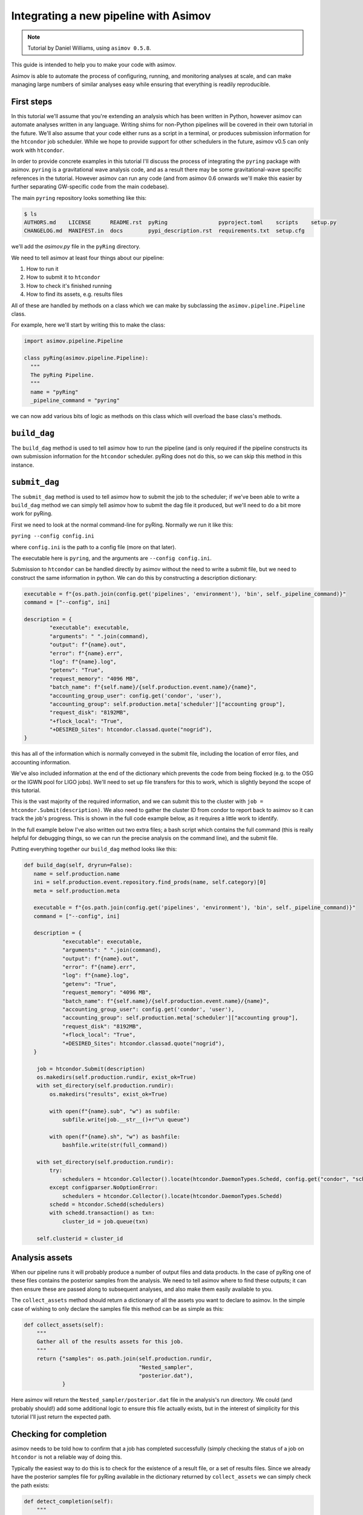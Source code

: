 Integrating a new pipeline with Asimov
======================================

.. note::
   Tutorial by Daniel Williams, using ``asimov 0.5.8``.

This guide is intended to help you to make your code with asimov.

Asimov is able to automate the process of configuring, running, and monitoring analyses at scale, and can make managing large numbers of similar analyses easy while ensuring that everything is readily reproducible.

First steps
-----------

In this tutorial we'll assume that you're extending an analysis which has been written in Python, however asimov can automate analyses written in any language. Writing shims for non-Python pipelines will be covered in their own tutorial in the future. We'll also assume that your code either runs as a script in a terminal, or produces submission information for the ``htcondor`` job scheduler. While we hope to provide support for other schedulers in the future, asimov v0.5 can only work with ``htcondor``.

In order to provide concrete examples in this tutorial I'll discuss the process of integrating the ``pyring`` package with asimov. ``pyring`` is a gravitational wave analysis code, and as a result there may be some gravitational-wave specific references in the tutorial. However asimov can run any code (and from asimov 0.6 onwards we'll make this easier by further separating GW-specific code from the main codebase).

The main ``pyring`` repository looks something like this:

.. code-block:: bash

   $ ls
   AUTHORS.md    LICENSE      README.rst  pyRing                pyproject.toml    scripts    setup.py
   CHANGELOG.md  MANIFEST.in  docs        pypi_description.rst  requirements.txt  setup.cfg

we'll add the `asimov.py` file in the ``pyRing`` directory.

We need to tell asimov at least four things about our pipeline:

1. How to run it
2. How to submit it to ``htcondor``
3. How to check it's finished running
4. How to find its assets, e.g. results files

All of these are handled by methods on a class which we can make by subclassing the ``asimov.pipeline.Pipeline`` class.

For example, here we'll start by writing this to make the class:

.. code-block:: python

   import asimov.pipeline.Pipeline

   class pyRing(asimov.pipeline.Pipeline):
     """
     The pyRing Pipeline.
     """
     name = "pyRing"
     _pipeline_command = "pyring"

we can now add various bits of logic as methods on this class which will overload the base class's methods.

``build_dag``
-------------

The ``build_dag`` method is used to tell asimov how to run the pipeline (and is only required if the pipeline constructs its own submission information for the ``htcondor`` scheduler. pyRing does not do this, so we can skip this method in this instance.

``submit_dag``
--------------

The ``submit_dag`` method is used to tell asimov how to submit the job to the scheduler; if we've been able to write a ``build_dag`` method we can simply tell asimov how to submit the dag file it produced, but we'll need to do a bit more work for pyRing.

First we need to look at the normal command-line for pyRing. Normally we run it like this:

``pyring --config config.ini``

where ``config.ini`` is the path to a config file (more on that later).

The executable here is ``pyring``, and the arguments are ``--config config.ini``.

Submission to ``htcondor`` can be handled directly by asimov without the need to write a submit file, but we need to construct the same information in python. We can do this by constructing a description dictionary:

.. code-block:: python

   executable = f"{os.path.join(config.get('pipelines', 'environment'), 'bin', self._pipeline_command)}"
   command = ["--config", ini]

   description = {
           "executable": executable,
           "arguments": " ".join(command),
           "output": f"{name}.out",
           "error": f"{name}.err",
           "log": f"{name}.log",
           "getenv": "True",
           "request_memory": "4096 MB",
           "batch_name": f"{self.name}/{self.production.event.name}/{name}",
           "accounting_group_user": config.get('condor', 'user'),
           "accounting_group": self.production.meta['scheduler']["accounting group"],
           "request_disk": "8192MB",
           "+flock_local": "True",
           "+DESIRED_Sites": htcondor.classad.quote("nogrid"),
   }

this has all of the information which is normally conveyed in the submit file, including the location of error files, and accounting information.

We've also included information at the end of the dictionary which prevents the code from being flocked (e.g. to the OSG or the IGWN pool for LIGO jobs). We'll need to set up file transfers for this to work, which is slightly beyond the scope of this tutorial.

This is the vast majority of the required information, and we can submit this to the cluster with ``job = htcondor.Submit(description)``. We also need to gather the cluster ID from condor to report back to asimov so it can track the job's progress. This is shown in the full code example below, as it requires a little work to identify.

In the full example below I've also written out two extra files; a bash script which contains the full command (this is really helpful for debugging things, so we can run the precise analysis on the command line), and the submit file.

Putting everything together our ``build_dag`` method looks like this:

.. code-block:: python

   def build_dag(self, dryrun=False):
      name = self.production.name
      ini = self.production.event.repository.find_prods(name, self.category)[0]
      meta = self.production.meta
      
      executable = f"{os.path.join(config.get('pipelines', 'environment'), 'bin', self._pipeline_command)}"
      command = ["--config", ini]
      
      description = {
               "executable": executable,
               "arguments": " ".join(command),
               "output": f"{name}.out",
               "error": f"{name}.err",
               "log": f"{name}.log",
               "getenv": "True",
               "request_memory": "4096 MB",
               "batch_name": f"{self.name}/{self.production.event.name}/{name}",
               "accounting_group_user": config.get('condor', 'user'),
               "accounting_group": self.production.meta['scheduler']["accounting group"],
               "request_disk": "8192MB",
               "+flock_local": "True",
               "+DESIRED_Sites": htcondor.classad.quote("nogrid"),
      }
    
       job = htcondor.Submit(description)
       os.makedirs(self.production.rundir, exist_ok=True)
       with set_directory(self.production.rundir):
           os.makedirs("results", exist_ok=True)

           with open(f"{name}.sub", "w") as subfile:
               subfile.write(job.__str__()+r"\n queue")

           with open(f"{name}.sh", "w") as bashfile:
               bashfile.write(str(full_command))

       with set_directory(self.production.rundir):
           try:
               schedulers = htcondor.Collector().locate(htcondor.DaemonTypes.Schedd, config.get("condor", "scheduler"))
           except configparser.NoOptionError:
               schedulers = htcondor.Collector().locate(htcondor.DaemonTypes.Schedd)
           schedd = htcondor.Schedd(schedulers)
           with schedd.transaction() as txn:
               cluster_id = job.queue(txn)

       self.clusterid = cluster_id

Analysis assets
---------------

When our pipeline runs it will probably produce a number of output files and data products. In the case of pyRing one of these files contains the posterior samples from the analysis. We need to tell asimov where to find these outputs; it can then ensure these are passed along to subsequent analyses, and also make them easily available to you.

The ``collect_assets`` method should return a dictionary of all the assets you want to declare to asimov. In the simple case of wishing to only declare the samples file this method can be as simple as this:

.. code-block:: python

       def collect_assets(self):
           """
           Gather all of the results assets for this job.
           """
           return {"samples": os.path.join(self.production.rundir,
                                           "Nested_sampler",
                                           "posterior.dat"),
                   }

Here asimov will return the ``Nested_sampler/posterior.dat`` file in the analysis's run directory. We could (and probably should!) add some additional logic to ensure this file actually exists, but in the interest of simplicity for this tutorial I'll just return the expected path.

Checking for completion
-----------------------

asimov needs to be told how to confirm that a job has completed successfully (simply checking the status of a job on ``htcondor`` is not a reliable way of doing this.

Typically the easiest way to do this is to check for the existence of a result file, or a set of results files. Since we already have the posterior samples file for pyRing available in the dictionary returned by ``collect_assets`` we can simply check the path exists:

.. code-block:: python

       def detect_completion(self):
           """
           Detect if the outputs have been created, and if they have,
           assert that the job is complete.
           """
           if os.path.exists(self.collect_assets().get('samples')):
               return True
           else:
               return False

There might be circumstances where simply checking for the existence of a file is insufficient to demonstrate that an analysis has finished, but you can include arbitrary code in this method to account for that.

Templating your config file
---------------------------

The majority of the work required to configure your analysis goes into creating its configuration file. Configuration files can be very large, but in this tutorial I'll start by creating a simple one which you can build on.

Let's have a look at (part of) one of pyRing's example configuration files.

.. code-block:: toml

   [input]

   run-type=full
   pesummary=0
   screen-output=1
   output=gw150914_DS_quick_example
   data-H1=data/Real_data/GW150914/H-H1_GWOSC_4KHZ_R1-1126259447-32.txt
   data-L1=data/Real_data/GW150914/L-L1_GWOSC_4KHZ_R1-1126259447-32.txt
   trigtime=1126259462.4232266
   detectors=H1,L1
   template=Damped-sinusoids
   # Number of: {"scalar", "vector", "tensor"} modes.
   n-ds-modes={"s": 0, "v": 0, "t": 1}
   sky-frame = equatorial

Right now this is set up to work on GW150914_095045 only; we can start by templating some of these values so that Asimov can substitute the correct values for the event the analysis is working on. Asimov uses the ``liquid`` language for templating, which uses double curly brackets to indicate a substitution:

.. code-block:: toml

   trigtime={{ production.meta['event time'] }}

Most of the information which we'll need are in the ``production.meta`` variable, which is a dictionary containing all of the data which Asimov knows about the analysis.

Asimov can use the ``asimov-gwdata`` pipeline to retrieve GWOSC data, and then pass the paths of the frame files to Asimov. We can add this to the template like this:

.. code-block:: toml

   {%- assign ifos = production.meta['interferometers'] -%}
   {%- if data['data files'].size > 0 %}
   # Add data which asimov has already downloaded, e.g. via asimov-gwdata
   {%- for ifo in ifos %}
   data-{{ifo}}={{data['data files'][ifo]}}
   {%- endfor %}
   {%- else %}
   # Download data for this analysis
   download-data=1
   {%- endif %}

We can keep adding additional templated variables like this, and we'll end up with something like this:

.. code-block:: toml

   {%- if production.event.repository -%}
   {%- assign repo_dir = production.event.repository.directory -%}
   {%- else -%}
   {%- assign repo_dir = "." -%}
   {%- endif -%}
   {%- assign meta = production.meta -%}
   {%- assign sampler = production.meta['sampler'] -%}
   {%- assign scheduler = production.meta['scheduler'] -%}
   {%- assign likelihood = production.meta['likelihood'] -%}
   {%- assign priors = production.meta['priors'] -%}
   {%- assign data = production.meta['data'] -%}
   {%- assign quality = production.meta['quality'] -%}
   {%- assign ifos = production.meta['interferometers'] -%}


   [input]

   run-type=full
   pesummary=0
   {%- if data['data files'].size > 0 %}
   # Add data which asimov has already downloaded, e.g. via asimov-gwdata
   {%- for ifo in ifos %}
   data-{{ifo}}={{data['data files'][ifo]}}
   {%- endfor %}
   {%- else %}
   # Download data for this analysis
   download-data=1
   {%- endif %}

   output={{ production.rundir }}

   datalen-download={{ data['segment length'] | default: 64.0 }}
   trigtime={{ production.meta['event time'] }}
   detectors={% for ifo in ifos %}{{ifo}},{% endfor %}
   template=Damped-sinusoids
   # Number of: {"scalar", "vector", "tensor"} modes.
   n-ds-modes={"s": 0, "v": 0, "t": 1}
   sky-frame = equatorial
   screen-output=1

   [Sampler settings]
   nlive=256
   maxmcmc=256
   seed=1234

   [Priors]

   mf-time-prior=67.9
   #10Mf after the peaktime
   fix-t=0.00335
   fix-ra=1.1579
   fix-dec=-1.1911
   logA_t_0-min=-21
   logA_t_0-max=-20.5
   f_t_0-min=220
   f_t_0-max=270
   tau_t_0-min=0.001
   tau_t_0-max=0.011

   [Injection]

   [Plot]

   # imr-samples=data/Real_data/GW150914/GW150914_LAL_IMRPhenomP_O1_GWOSC_Mf_af_samples.txt

We've still got more work to do, as there are a lot of hard-coded values left, but this should be able to get you started. You can have a look at more complete configuration templates like `this one <https://git.ligo.org/asimov/asimov/-/blob/review/asimov/configs/bilby.ini>`_ for bilby.

We now need to save this as ``config_template.ini`` in the same directory as the ``asimov.py`` file.

We'll need to make sure that this file gets packaged when we make the python package. We can do this by adding the file to the ``MANIFEST.in`` file (which is in the root of your project's repository):

.. code-block:: toml

   include pyRing/config_template.ini

Telling Asimov about your pipeline
----------------------------------

The final bit of engineering we'll need to do is to add some information to the installation script for the package. ``pyRing`` uses ``setup.py`` to do this, and we need to add an "entrypoint" so that Asimov can discover the pipeline. I've shortened the ``setup.py`` function here for clarity, but we just need to add some information to the ``entry_points`` variable in the ``setup()`` function:

.. code-block:: python

   setup(
       # metadata
       name="pyRingGW",
       ...
       entry_points={
           "console_scripts": [
               "pyRing = pyRing.pyRing:main",
           ],
           "asimov.pipelines": [
                  "pyRing = pyRing.asimov:pyRing"
              ]
       },
       ...
       )

The entry point needs to be ``asimov.pipelines``, and since we're only specifying a single pipeline we make a list with just one entry. The pipeline will be called ``pyRing`` by Asimov, and the class which describes it has an import path of ``pyRing.asimov`` and is called ``pyRing`` which gives is the rather complex-looking syntax above.

Writing blueprints for your pipeline
------------------------------------

We now have everything which we need to allow Asimov to set up analyses using the pyRing pipeline, but in order to create analyses using it we'll need to write a blueprint.

If you've looked at the tutorials for running parameter estimation with bilby these should be fairly familiar, and at the very simplest for pyRing one will look something like this:

.. code-block:: yaml

   kind: analysis
   pipeline: pyRing
   comment: An example pyRing analysis
   name: pyring-test

Assuming that we've set everything up in a similar way to running PE on GW150914_095045, then we can simply add this analysis to the event by running

.. code-block:: bash

   $ asimov apply -f pyring-test.yaml -e GW150914_095045

assuming that we saved the blueprint as ``pyring-test.yaml``.

And that's the very basics of adding a new pipeline to Asimov.
